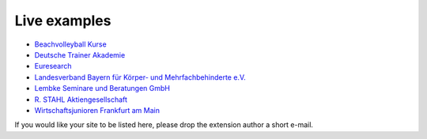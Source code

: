 .. ==================================================
.. FOR YOUR INFORMATION
.. --------------------------------------------------
.. -*- coding: utf-8 -*- with BOM.

.. ==================================================
.. DEFINE SOME TEXTROLES
.. --------------------------------------------------
.. role::   underline
.. role::   typoscript(code)
.. role::   ts(typoscript)
   :class:  typoscript
.. role::   php(code)


Live examples
^^^^^^^^^^^^^

- `Beachvolleyball Kurse <http://www.beachkurse.de/>`_

- `Deutsche Trainer Akademie <http://www.trainer-akademie.com/?id=1281>`_

- `Euresearch <https://www.euresearch.ch/en/events/>`_

- `Landesverband Bayern für Körper- und Mehrfachbehinderte e.V.
  <https://www.lvkm.de/start.html>`_

- `Lembke Seminare und Beratungen GmbH <http://www.lembke-seminare.de/seminare/unsere-seminar-angebote.html>`_

- `R. STAHL Aktiengesellschaft
  <http://www.stahl.de/de/about/veranstaltungskalender/seminare.html>`_

- `Wirtschaftsjunioren Frankfurt am Main <http://www.wj-frankfurt.de/>`_

If you would like your site to be listed here, please drop the
extension author a short e-mail.
